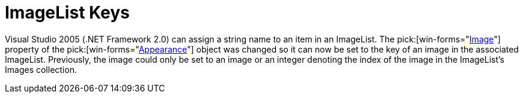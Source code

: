 ﻿////

|metadata|
{
    "name": "win-imagelist-keys-whats-new-2005-3",
    "controlName": [],
    "tags": [],
    "guid": "{70270EDB-AEED-4EC6-8013-0680604C19B5}",  
    "buildFlags": ["win-forms"],
    "createdOn": "0001-01-01T00:00:00Z"
}
|metadata|
////

= ImageList Keys

Visual Studio 2005 (.NET Framework 2.0) can assign a string name to an item in an ImageList. The  pick:[win-forms="link:{ApiPlatform}win{ApiVersion}~infragistics.win.appearance~image.html[Image]"]  property of the  pick:[win-forms="link:{ApiPlatform}win{ApiVersion}~infragistics.win.appearance.html[Appearance]"]  object was changed so it can now be set to the key of an image in the associated ImageList. Previously, the image could only be set to an image or an integer denoting the index of the image in the ImageList's Images collection.